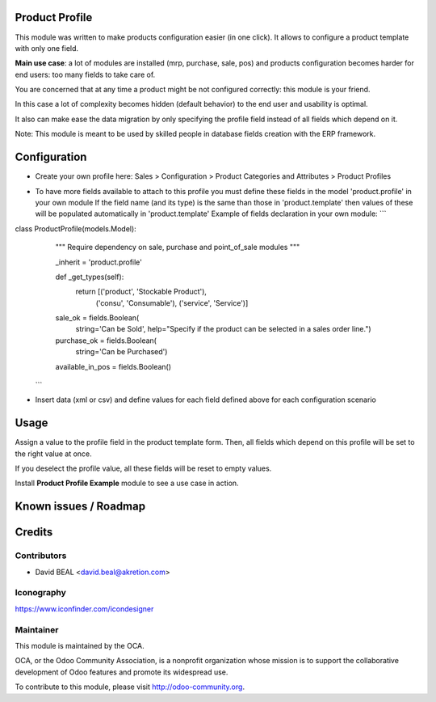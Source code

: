 .. image:: https://img.shields.io/badge/licence-AGPL--3-blue.svg
    :alt: License: AGPL-3

Product Profile
===============

This module was written to make products configuration easier (in one click).
It allows to configure a product template with only one field.

.. image:: static/description/field.png

**Main use case**: a lot of modules are installed (mrp, purchase, sale, pos)
and products configuration becomes harder for end users: too many fields to take care of.

You are concerned that at any time a product might be not configured correctly: this module is your friend.

In this case a lot of complexity becomes hidden (default behavior) to the end user and usability is optimal.

It also can make ease the data migration by only specifying the profile field instead of all fields which depend on it.

Note: This module is meant to be used by skilled people in database fields creation with the ERP framework.


Configuration
=============

* Create your own profile here: Sales > Configuration > Product Categories and Attributes > Product Profiles

.. image:: static/description/list.png


* To have more fields available to attach to this profile you must define these fields in the model 'product.profile' in your own module
  If the field name (and its type) is the same than those in 'product.template' then values of these will be populated automatically in 'product.template'
  Example of fields declaration in your own module:
  ```
class ProductProfile(models.Model):
    """ Require dependency on sale, purchase and point_of_sale modules
    """

    _inherit = 'product.profile'

    def _get_types(self):
        return [('product', 'Stockable Product'),
                ('consu', 'Consumable'),
                ('service', 'Service')]

    sale_ok = fields.Boolean(
        string='Can be Sold',
        help="Specify if the product can be selected in a sales order line.")
    purchase_ok = fields.Boolean(
        string='Can be Purchased')
    available_in_pos = fields.Boolean()
  ```

* Insert data (xml or csv) and define values for each field defined above for each configuration scenario


Usage
=====

Assign a value to the profile field in the product template form.
Then, all fields which depend on this profile will be set to the right value at once.

If you deselect the profile value, all these fields will be reset to empty values.

Install **Product Profile Example** module to see a use case in action.


Known issues / Roadmap
======================


Credits
=======

Contributors
------------

* David BEAL <david.beal@akretion.com>


Iconography
-----------

https://www.iconfinder.com/icondesigner


Maintainer
----------

.. image:: http://odoo-community.org/logo.png
   :alt: Odoo Community Association
   :target: http://odoo-community.org

This module is maintained by the OCA.

OCA, or the Odoo Community Association, is a nonprofit organization whose
mission is to support the collaborative development of Odoo features and
promote its widespread use.

To contribute to this module, please visit http://odoo-community.org.
